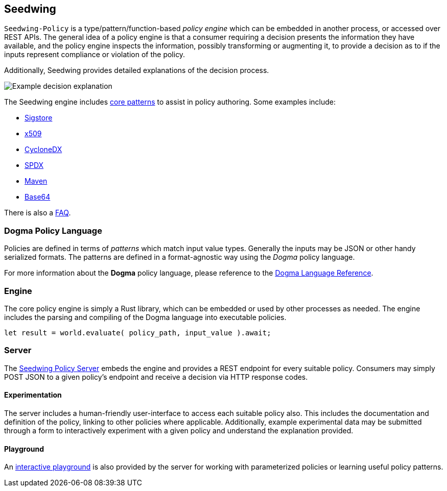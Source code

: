 == Seedwing

`Seedwing-Policy` is a type/pattern/function-based _policy engine_ which can be embedded in another process, or accessed over REST APIs.
The general idea of a policy engine is that a consumer requiring a decision presents the information they have available, and the policy engine inspects the information, possibly transforming or augmenting it, to provide a decision as to if the inputs represent compliance or violation of the policy.

Additionally, Seedwing provides detailed explanations of the decision process.

image::images/example-decision-explanation.png[Example decision explanation]

The Seedwing engine includes link:/policy/[core patterns] to assist in policy authoring.
Some examples include:

* link:/policy/sigstore[Sigstore]
* link:/policy/x509[x509]
* link:/policy/cyclonedx[CycloneDX]
* link:/policy/spdx[SPDX]
* link:/policy/maven[Maven]
* link:/policy/base64[Base64]

There is also a link:faq/[FAQ].

=== Dogma Policy Language

Policies are defined in terms of _patterns_ which match input value types.
Generally the inputs may be JSON or other handy serialized formats.
The patterns are defined in a format-agnostic way using the _Dogma_ policy language.

For more information about the *Dogma* policy language, please reference to the link:dogma/[Dogma Language Reference].

=== Engine

The core policy engine is simply a Rust library, which can be embedded or used by other processes as needed.
The engine includes the parsing and compiling of the Dogma language into executable policies.

```rust
let result = world.evaluate( policy_path, input_value ).await;
```

=== Server

The link:server/[Seedwing Policy Server] embeds the engine and provides a REST endpoint for every suitable policy.
Consumers may simply POST JSON to a given policy's endpoint and receive a decision via HTTP response codes.

==== Experimentation

The server includes a human-friendly user-interface to access each suitable policy also.
This includes the documentation and definition of the policy, linking to other policies where applicable.
Additionally, example experimental data may be submitted through a form to interactively experiment with a given policy and understand the explanation provided.

==== Playground

An link:/playground[interactive playground] is also provided by the server for working with parameterized policies or learning useful policy patterns.
